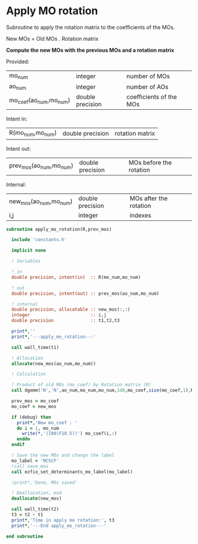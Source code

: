 * Apply MO rotation
Subroutine to apply the rotation matrix to the coefficients of the
MOs.

New MOs = Old MOs . Rotation matrix

*Compute the new MOs with the previous MOs and a rotation matrix*

Provided:
| mo_num                 | integer          | number of MOs           |
| ao_num                 | integer          | number of AOs           |
| mo_coef(ao_num,mo_num) | double precision | coefficients of the MOs |

Intent in:
| R(mo_num,mo_num) | double precision | rotation matrix |

Intent out:
| prev_mos(ao_num,mo_num) | double precision | MOs before the rotation |

Internal:
| new_mos(ao_num,mo_num) | double precision | MOs after the rotation |
| i,j                    | integer          | indexes                      |
#+BEGIN_SRC f90 :comments org :tangle apply_mo_rotation.irp.f
subroutine apply_mo_rotation(R,prev_mos)
  
  include 'constants.h'

  implicit none

  ! Variables

  ! in
  double precision, intent(in)  :: R(mo_num,mo_num)

  ! out 
  double precision, intent(out) :: prev_mos(ao_num,mo_num)
  
  ! internal
  double precision, allocatable :: new_mos(:,:)
  integer                       :: i,j
  double precision              :: t1,t2,t3

  print*,''
  print*,'---apply_mo_rotation---'

  call wall_time(t1)  

  ! Allocation
  allocate(new_mos(ao_num,mo_num))
  
  ! Calculation

  ! Product of old MOs (mo_coef) by Rotation matrix (R) 
  call dgemm('N','N',ao_num,mo_num,mo_num,1d0,mo_coef,size(mo_coef,1),R,size(R,1),0d0,new_mos,size(new_mos,1))

  prev_mos = mo_coef
  mo_coef = new_mos

  if (debug) then  
    print*,'New mo_coef : '
    do i = 1, mo_num
      write(*,'(100(F10.5))') mo_coef(i,:)
    enddo
  endif

  ! Save the new MOs and change the label
  mo_label = 'MCSCF'
  !call save_mos
  call ezfio_set_determinants_mo_label(mo_label)
  
  !print*,'Done, MOs saved'

  ! Deallocation, end
  deallocate(new_mos)

  call wall_time(t2)
  t3 = t2 - t1
  print*,'Time in apply mo rotation:', t3
  print*,'---End apply_mo_rotation---'

end subroutine
#+END_SRC
